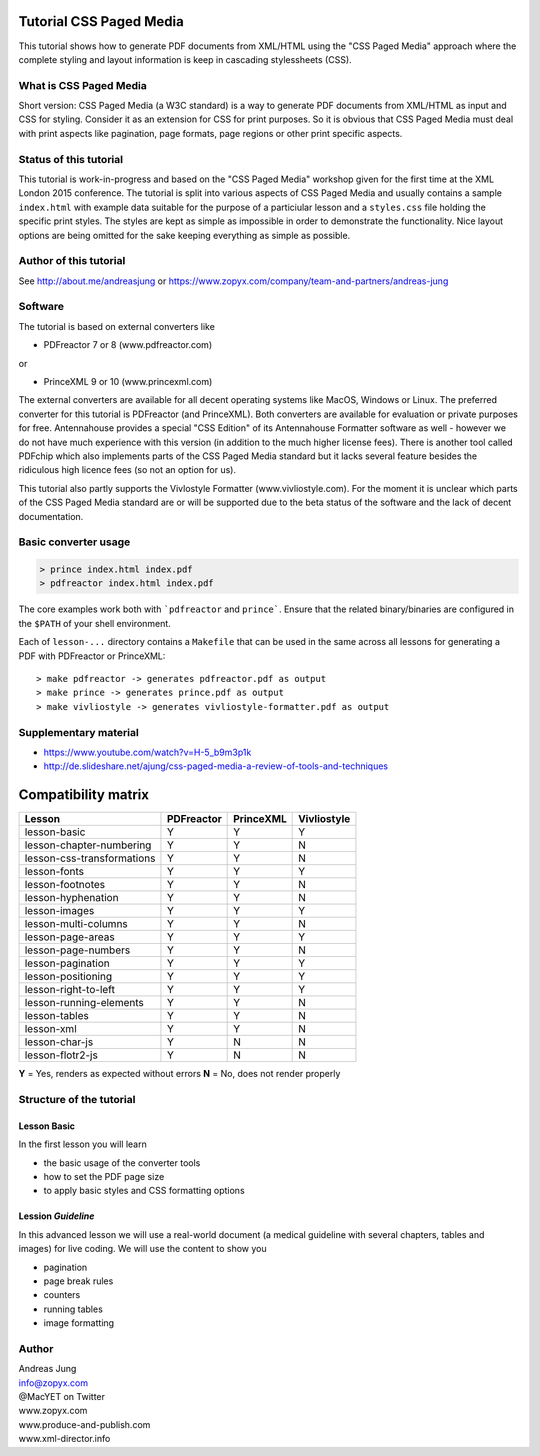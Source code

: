 Tutorial CSS Paged Media
========================

This tutorial shows how to generate PDF documents from XML/HTML
using the "CSS Paged Media" approach where the complete styling
and layout information is keep in cascading stylessheets (CSS).


What is CSS Paged Media
-----------------------

Short version: CSS Paged Media (a W3C standard) is a way to generate
PDF documents from XML/HTML as input and CSS for styling. Consider it as
an extension for CSS for print purposes. So it is obvious that CSS Paged Media
must deal with print aspects like pagination, page formats, page regions or 
other print specific aspects.

Status of this tutorial
-----------------------

This tutorial is work-in-progress and based on the "CSS Paged Media"
workshop given for the first time at the XML London 2015 conference.
The tutorial is split into various aspects of CSS Paged Media and usually
contains a sample ``index.html`` with example data suitable for the purpose
of a particiular lesson and a ``styles.css`` file holding the specific
print styles. The styles are kept as simple as impossible in order to demonstrate
the functionality. Nice layout options are being omitted for the sake keeping
everything as simple as possible.

Author of this tutorial
-----------------------

See http://about.me/andreasjung or https://www.zopyx.com/company/team-and-partners/andreas-jung

Software
--------

The tutorial is based on external converters like 

* PDFreactor 7 or 8 (www.pdfreactor.com)

or

* PrinceXML 9 or 10 (www.princexml.com)

The external converters are available for all decent operating systems like
MacOS, Windows or Linux. The preferred converter for this tutorial is PDFreactor (and PrinceXML).
Both converters are available for evaluation or private purposes for free.
Antennahouse provides a special "CSS Edition" of its Antennahouse Formatter
software as well - however we do not have much experience with this version (in
addition to the much higher license fees). There is another tool called PDFchip
which also implements parts of the CSS Paged Media standard but it lacks several
feature besides the ridiculous high licence fees (so not an option for us).

This tutorial also partly supports the Vivlostyle Formatter (www.vivliostyle.com).
For the moment it is unclear which parts of the CSS Paged Media standard are or
will be supported due to the beta status of the software and the lack of decent
documentation.


Basic converter usage
---------------------

.. code-block::

    > prince index.html index.pdf
    > pdfreactor index.html index.pdf

The core examples work both with ```pdfreactor`` and ``prince```. Ensure that
the related binary/binaries are configured in the ``$PATH`` of your shell environment.

Each of ``lesson-...`` directory contains a ``Makefile`` that can be used in the same
across all lessons for generating a PDF with PDFreactor or PrinceXML::

    > make pdfreactor -> generates pdfreactor.pdf as output
    > make prince -> generates prince.pdf as output
    > make vivliostyle -> generates vivliostyle-formatter.pdf as output


Supplementary material
----------------------

- https://www.youtube.com/watch?v=H-5_b9m3p1k
- http://de.slideshare.net/ajung/css-paged-media-a-review-of-tools-and-techniques


Compatibility matrix
====================

============================   ==========     =========   ===========
Lesson                         PDFreactor     PrinceXML   Vivliostyle 
============================   ==========     =========   ===========
lesson-basic                       Y             Y             Y
lesson-chapter-numbering           Y             Y             N 
lesson-css-transformations         Y             Y             N
lesson-fonts                       Y             Y             Y
lesson-footnotes                   Y             Y             N
lesson-hyphenation                 Y             Y             N
lesson-images                      Y             Y             Y
lesson-multi-columns               Y             Y             N
lesson-page-areas                  Y             Y             Y
lesson-page-numbers                Y             Y             N
lesson-pagination                  Y             Y             Y
lesson-positioning                 Y             Y             Y
lesson-right-to-left               Y             Y             Y
lesson-running-elements            Y             Y             N
lesson-tables                      Y             Y             N
lesson-xml                         Y             Y             N
lesson-char-js                     Y             N             N
lesson-flotr2-js                   Y             N             N
============================   ==========     =========   ===========

**Y** = Yes, renders as expected without errors
**N** = No, does not render properly

Structure of the tutorial
-------------------------

Lesson Basic
++++++++++++

In the first lesson you will learn

- the basic usage of the converter tools
- how to set the PDF page size
- to apply basic styles and CSS formatting options


Lession `Guideline`
+++++++++++++++++++

In this advanced lesson we will use a real-world document
(a medical guideline with several chapters, tables and images)
for live coding. We will use the content to show you 

- pagination
- page break rules
- counters
- running tables
- image formatting

Author
------

| Andreas Jung
| info@zopyx.com
| @MacYET on Twitter
| www.zopyx.com
| www.produce-and-publish.com
| www.xml-director.info
